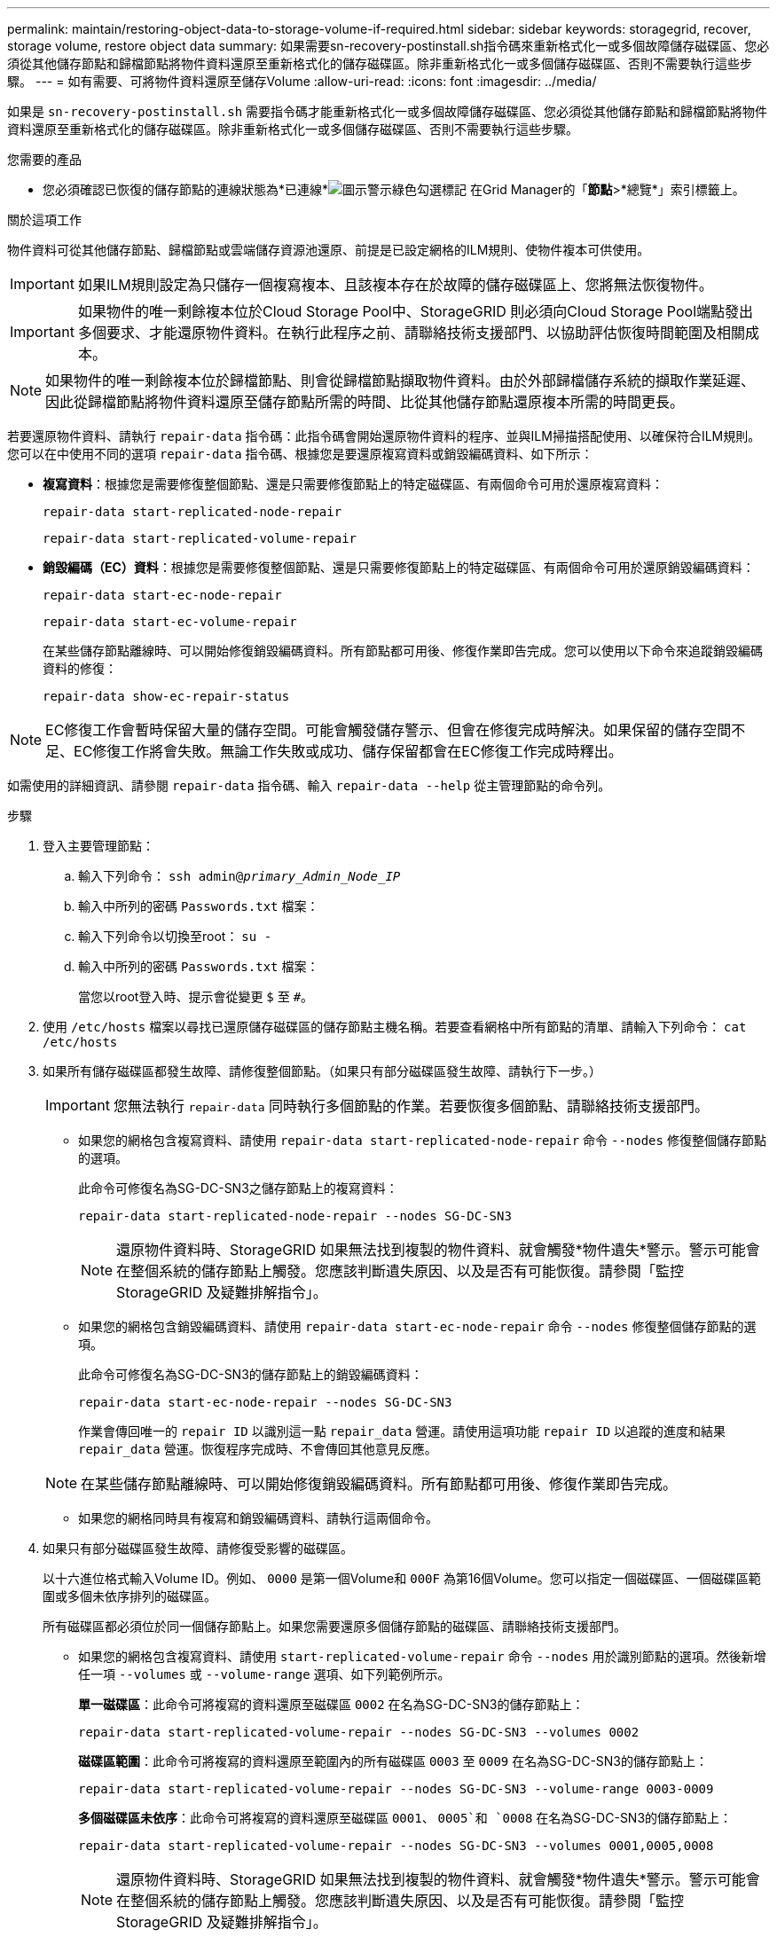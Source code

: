 ---
permalink: maintain/restoring-object-data-to-storage-volume-if-required.html 
sidebar: sidebar 
keywords: storagegrid, recover, storage volume, restore object data 
summary: 如果需要sn-recovery-postinstall.sh指令碼來重新格式化一或多個故障儲存磁碟區、您必須從其他儲存節點和歸檔節點將物件資料還原至重新格式化的儲存磁碟區。除非重新格式化一或多個儲存磁碟區、否則不需要執行這些步驟。 
---
= 如有需要、可將物件資料還原至儲存Volume
:allow-uri-read: 
:icons: font
:imagesdir: ../media/


[role="lead"]
如果是 `sn-recovery-postinstall.sh` 需要指令碼才能重新格式化一或多個故障儲存磁碟區、您必須從其他儲存節點和歸檔節點將物件資料還原至重新格式化的儲存磁碟區。除非重新格式化一或多個儲存磁碟區、否則不需要執行這些步驟。

.您需要的產品
* 您必須確認已恢復的儲存節點的連線狀態為*已連線*image:../media/icon_alert_green_checkmark.png["圖示警示綠色勾選標記"] 在Grid Manager的「*節點*>*總覽*」索引標籤上。


.關於這項工作
物件資料可從其他儲存節點、歸檔節點或雲端儲存資源池還原、前提是已設定網格的ILM規則、使物件複本可供使用。


IMPORTANT: 如果ILM規則設定為只儲存一個複寫複本、且該複本存在於故障的儲存磁碟區上、您將無法恢復物件。


IMPORTANT: 如果物件的唯一剩餘複本位於Cloud Storage Pool中、StorageGRID 則必須向Cloud Storage Pool端點發出多個要求、才能還原物件資料。在執行此程序之前、請聯絡技術支援部門、以協助評估恢復時間範圍及相關成本。


NOTE: 如果物件的唯一剩餘複本位於歸檔節點、則會從歸檔節點擷取物件資料。由於外部歸檔儲存系統的擷取作業延遲、因此從歸檔節點將物件資料還原至儲存節點所需的時間、比從其他儲存節點還原複本所需的時間更長。

若要還原物件資料、請執行 `repair-data` 指令碼：此指令碼會開始還原物件資料的程序、並與ILM掃描搭配使用、以確保符合ILM規則。您可以在中使用不同的選項 `repair-data` 指令碼、根據您是要還原複寫資料或銷毀編碼資料、如下所示：

* *複寫資料*：根據您是需要修復整個節點、還是只需要修復節點上的特定磁碟區、有兩個命令可用於還原複寫資料：
+
[listing]
----
repair-data start-replicated-node-repair
----
+
[listing]
----
repair-data start-replicated-volume-repair
----
* *銷毀編碼（EC）資料*：根據您是需要修復整個節點、還是只需要修復節點上的特定磁碟區、有兩個命令可用於還原銷毀編碼資料：
+
[listing]
----
repair-data start-ec-node-repair
----
+
[listing]
----
repair-data start-ec-volume-repair
----
+
在某些儲存節點離線時、可以開始修復銷毀編碼資料。所有節點都可用後、修復作業即告完成。您可以使用以下命令來追蹤銷毀編碼資料的修復：

+
[listing]
----
repair-data show-ec-repair-status
----



NOTE: EC修復工作會暫時保留大量的儲存空間。可能會觸發儲存警示、但會在修復完成時解決。如果保留的儲存空間不足、EC修復工作將會失敗。無論工作失敗或成功、儲存保留都會在EC修復工作完成時釋出。

如需使用的詳細資訊、請參閱 `repair-data` 指令碼、輸入 `repair-data --help` 從主管理節點的命令列。

.步驟
. 登入主要管理節點：
+
.. 輸入下列命令： `ssh admin@_primary_Admin_Node_IP_`
.. 輸入中所列的密碼 `Passwords.txt` 檔案：
.. 輸入下列命令以切換至root： `su -`
.. 輸入中所列的密碼 `Passwords.txt` 檔案：
+
當您以root登入時、提示會從變更 `$` 至 `#`。



. 使用 `/etc/hosts` 檔案以尋找已還原儲存磁碟區的儲存節點主機名稱。若要查看網格中所有節點的清單、請輸入下列命令： `cat /etc/hosts`
. 如果所有儲存磁碟區都發生故障、請修復整個節點。（如果只有部分磁碟區發生故障、請執行下一步。）
+

IMPORTANT: 您無法執行 `repair-data` 同時執行多個節點的作業。若要恢復多個節點、請聯絡技術支援部門。

+
** 如果您的網格包含複寫資料、請使用 `repair-data start-replicated-node-repair` 命令 `--nodes` 修復整個儲存節點的選項。
+
此命令可修復名為SG-DC-SN3之儲存節點上的複寫資料：

+
[listing]
----
repair-data start-replicated-node-repair --nodes SG-DC-SN3
----
+

NOTE: 還原物件資料時、StorageGRID 如果無法找到複製的物件資料、就會觸發*物件遺失*警示。警示可能會在整個系統的儲存節點上觸發。您應該判斷遺失原因、以及是否有可能恢復。請參閱「監控StorageGRID 及疑難排解指令」。

** 如果您的網格包含銷毀編碼資料、請使用 `repair-data start-ec-node-repair` 命令 `--nodes` 修復整個儲存節點的選項。
+
此命令可修復名為SG-DC-SN3的儲存節點上的銷毀編碼資料：

+
[listing]
----
repair-data start-ec-node-repair --nodes SG-DC-SN3
----
+
作業會傳回唯一的 `repair ID` 以識別這一點 `repair_data` 營運。請使用這項功能 `repair ID` 以追蹤的進度和結果 `repair_data` 營運。恢復程序完成時、不會傳回其他意見反應。

+

NOTE: 在某些儲存節點離線時、可以開始修復銷毀編碼資料。所有節點都可用後、修復作業即告完成。

** 如果您的網格同時具有複寫和銷毀編碼資料、請執行這兩個命令。


. 如果只有部分磁碟區發生故障、請修復受影響的磁碟區。
+
以十六進位格式輸入Volume ID。例如、 `0000` 是第一個Volume和 `000F` 為第16個Volume。您可以指定一個磁碟區、一個磁碟區範圍或多個未依序排列的磁碟區。

+
所有磁碟區都必須位於同一個儲存節點上。如果您需要還原多個儲存節點的磁碟區、請聯絡技術支援部門。

+
** 如果您的網格包含複寫資料、請使用 `start-replicated-volume-repair` 命令 `--nodes` 用於識別節點的選項。然後新增任一項 `--volumes` 或 `--volume-range` 選項、如下列範例所示。
+
*單一磁碟區*：此命令可將複寫的資料還原至磁碟區 `0002` 在名為SG-DC-SN3的儲存節點上：

+
[listing]
----
repair-data start-replicated-volume-repair --nodes SG-DC-SN3 --volumes 0002
----
+
*磁碟區範圍*：此命令可將複寫的資料還原至範圍內的所有磁碟區 `0003` 至 `0009` 在名為SG-DC-SN3的儲存節點上：

+
[listing]
----
repair-data start-replicated-volume-repair --nodes SG-DC-SN3 --volume-range 0003-0009
----
+
*多個磁碟區未依序*：此命令可將複寫的資料還原至磁碟區 `0001`、 `0005`和 `0008` 在名為SG-DC-SN3的儲存節點上：

+
[listing]
----
repair-data start-replicated-volume-repair --nodes SG-DC-SN3 --volumes 0001,0005,0008
----
+

NOTE: 還原物件資料時、StorageGRID 如果無法找到複製的物件資料、就會觸發*物件遺失*警示。警示可能會在整個系統的儲存節點上觸發。您應該判斷遺失原因、以及是否有可能恢復。請參閱「監控StorageGRID 及疑難排解指令」。

** 如果您的網格包含銷毀編碼資料、請使用 `start-ec-volume-repair` 命令 `--nodes` 用於識別節點的選項。然後新增任一項 `--volumes` 或 `--volume-range` 選項、如下列範例所示。
+
*單一Volume *：此命令可將銷毀編碼資料還原至Volume `0007` 在名為SG-DC-SN3的儲存節點上：

+
[listing]
----
repair-data start-ec-volume-repair --nodes SG-DC-SN3 --volumes 0007
----
+
*磁碟區範圍*：此命令可將銷毀編碼資料還原至範圍內的所有磁碟區 `0004` 至 `0006` 在名為SG-DC-SN3的儲存節點上：

+
[listing]
----
repair-data start-ec-volume-repair --nodes SG-DC-SN3 --volume-range 0004-0006
----
+
*多個磁碟區未依序*：此命令可將銷毀編碼資料還原至磁碟區 `000A`、 `000C`和 `000E` 在名為SG-DC-SN3的儲存節點上：

+
[listing]
----
repair-data start-ec-volume-repair --nodes SG-DC-SN3 --volumes 000A,000C,000E
----
+
。 `repair-data` 作業會傳回唯一的 `repair ID` 以識別這一點 `repair_data` 營運。請使用這項功能 `repair ID` 以追蹤的進度和結果 `repair_data` 營運。恢復程序完成時、不會傳回其他意見反應。

+

NOTE: 在某些儲存節點離線時、可以開始修復銷毀編碼資料。所有節點都可用後、修復作業即告完成。

** 如果您的網格同時具有複寫和銷毀編碼資料、請執行這兩個命令。


. 監控複寫資料的修復。
+
.. 選擇*節點*>*正在修復的儲存節點*>* ILM *。
.. 請使用「評估」區段中的屬性來判斷是否已完成修復。
+
當修復完成時、「等待-全部」屬性表示0個物件。

.. 若要更詳細地監控修復、請選取*支援*>*工具*>*網格拓撲*。
.. 選擇* GRID*>*正在修復的儲存節點*>* LDR*>*資料儲存*。
.. 請使用下列屬性組合來判斷複寫的修復是否完成、以及可能的情況。
+

NOTE: Cassandra可能存在不一致之處、而且無法追蹤失敗的修復。

+
*** *嘗試的維修（XRPA）*：使用此屬性來追蹤複寫的維修進度。每次儲存節點嘗試修復高風險物件時、此屬性都會增加。如果此屬性的增加時間不超過目前掃描期間（由*掃描期間-預估*屬性提供）、表示ILM掃描未發現任何需要在任何節點上修復的高風險物件。
+

NOTE: 高風險物件是可能完全遺失的物件。這不包括不符合ILM組態的物件。

*** *掃描期間-預估（XSCM）*：使用此屬性來預估原則變更何時會套用至先前擷取的物件。如果*已嘗試的維修*屬性在一段時間內沒有增加、則可能是因為複寫的維修已經完成。請注意、掃描期間可能會變更。「*掃描期間-預估（XSCM）*」屬性適用於整個網格、是所有節點掃描期間的上限。您可以查詢網格的*掃描期間-預估*屬性歷程記錄、以判斷適當的時間範圍。




. 監控銷毀編碼資料的修復、然後重試任何可能失敗的要求。
+
.. 判斷銷毀編碼資料修復的狀態：
+
*** 使用此命令查看特定的狀態 `repair-data` 營運：
+
[listing]
----
repair-data show-ec-repair-status --repair-id repair ID
----
*** 使用此命令列出所有修復：
+
[listing]
----
repair-data show-ec-repair-status
----
+
輸出會列出資訊、包括 `repair ID`（適用於所有先前和目前執行的修復）。

+
[listing]
----
root@DC1-ADM1:~ # repair-data show-ec-repair-status

Repair ID Scope Start Time End Time State Est Bytes Affected/Repaired Retry Repair
==================================================================================
949283 DC1-S-99-10(Volumes: 1,2) 2016-11-30T15:27:06.9 Success 17359 17359 No
949292 DC1-S-99-10(Volumes: 1,2) 2016-11-30T15:37:06.9 Failure 17359 0 Yes
949294 DC1-S-99-10(Volumes: 1,2) 2016-11-30T15:47:06.9 Failure 17359 0 Yes
949299 DC1-S-99-10(Volumes: 1,2) 2016-11-30T15:57:06.9 Failure 17359 0 Yes
----


.. 如果輸出顯示修復作業失敗、請使用 `--repair-id` 重試修復的選項。
+
此命令會使用修復ID 83930030303133434、重試失敗的節點修復：

+
[listing]
----
repair-data start-ec-node-repair --repair-id 83930030303133434
----
+
此命令會使用修復ID 83930030303133434重試失敗的Volume修復：

+
[listing]
----
repair-data start-ec-volume-repair --repair-id 83930030303133434
----




.相關資訊
link:../admin/index.html["管理StorageGRID"]

link:../monitor/index.html["監控安培；疑難排解"]
